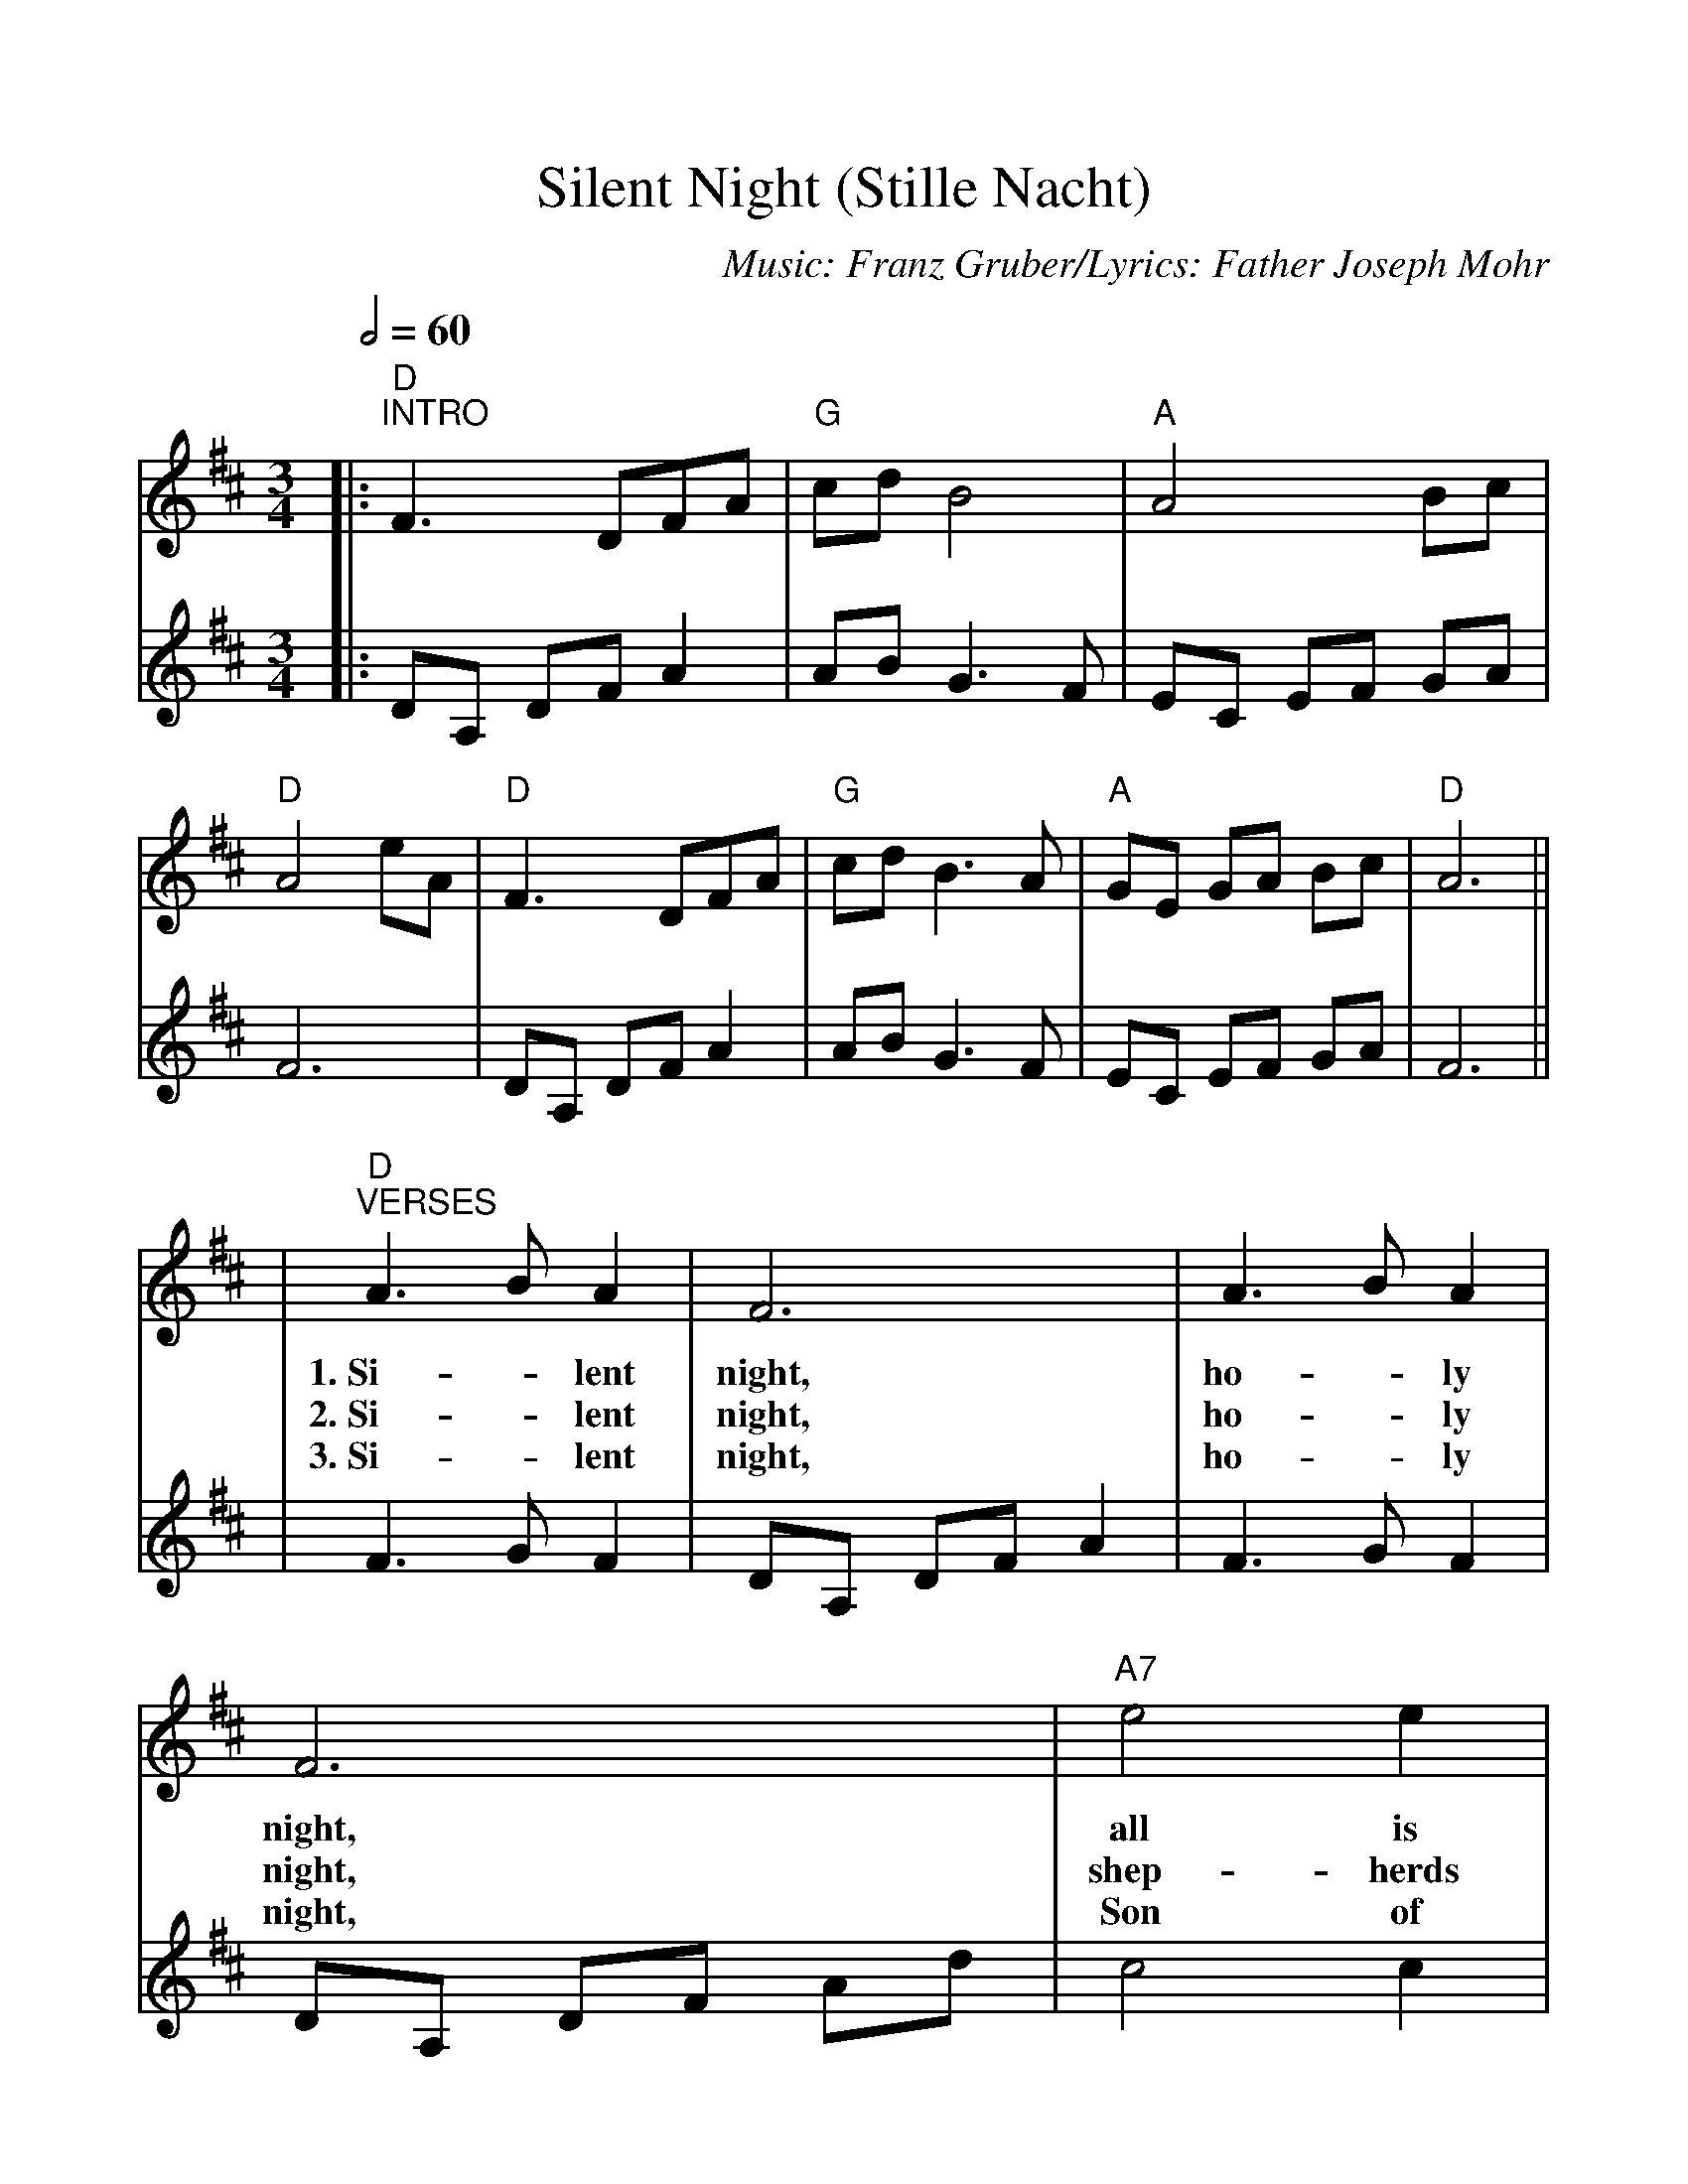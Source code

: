 %%scale 1.06
X:1
T:Silent Night (Stille Nacht)
C:Music: Franz Gruber/Lyrics: Father Joseph Mohr
M:3/4
L:1/8
Q:1/2=60
K:D
V:1 Melody
|:"D""^INTRO"F3 DFA|"G"cdB4|"A"A4 Bc|"D"A4 eA|"D"F3 DFA|"G"cdB3 A|"A"GE GA Bc|"D"A6||
w:||||||||
V:2 Harmony
|:DA, DF A2|AB G3F|EC EF GA|F6|DA, DF A2|AB G3 F|EC EF GA|F6||
V:1 Melody
|"D""^VERSES"A3 B A2|F6|A3 B A2|F6|"A7"e4 e2|c6|"D"d4 d2|A6|"G"B4 B2
w:1.~Si-_lent night, ho-_ly night, all is calm, all is bright. Round yon
w:2.~Si-_lent night, ho-_ly night, shep-herds quake at the sight. Glo-ries
w:3.~Si-_lent night, ho-_ly night, Son of God, love's pure light; ra-diant
V:2 Harmony
|F3 G F2|DA, DF A2|F3 G F2|DA, DF Ad|c4 c2|A2 _A2 G2|F4 F2|D2 E2 F2|G4 G2
V:1 Melody
|d3 c B2|"D"A3 B A2|"D7"F6|"G"B4 B2|"Em"d3 c B2|"D"A3 B A2|F6|"A7"e4 e2
w:Vir-_gin Moth-er and Child, Ho-ly In-fant so ten-der and mild; sleep in
w:stream_ from heav-en a-far, Heav'n-ly hosts_ sing Al-le-lu-la; Christ the
w:beams_ from Thy ho-ly face, with the dawn_ of re-deem-ing grace; Je-sus,
V:2 Harmony
|B3 A G2|F3 G F2|D2 C2 _C2|[D4G,4] G2|B3 A G2|F3 G F2|D2 A2 d2|c4 c2
V:1 Melody
|g3 e c2|"D"d6|"Bm"f6|"D"d2 A2 F2|1"A7"A3 G E2|"D""^rit"D6:|2"A7"A3 G E2|"D""^rit"D6|!fermata!d6||
w:heav-en-ly peace;_ sleep_ in heav-en-ly peace. heav-en-ly peace._
w:Sav-ior is born;_ Christ_ the Sav-ior is born. Sav-ior is born._
w:Lord, at thy birth;_ Je_sus, Lord, at Thy birth. Lord, at Thy birth._
V:2 Harmony
|e3 c AG|F6|d6|f2 d2 A2|1c4 C2|"^rit"F6|2c4 G2|"^rit"F6|!fermata!f6||

